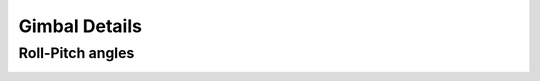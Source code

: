 ==============
Gimbal Details
==============

Roll-Pitch angles
=================

.. image:: images/angle_roll_pitch_a1.png
.. image:: images/angle_roll_pitch_a1a2.png
.. image:: images/angle_roll_pitch_z3_plane.png
.. image:: images/angle_pan_tilt_b1b2.png
.. image:: images/angle_pan_tilt_x5_plane.png
.. image:: images/angle_roll_pitch_versus_pan_tilt.png
.. image:: images/angle_conversion_roll_pitch_to_pan_tilt.png
.. image:: images/angle_conversion_pan_tilt_to_roll_pitch.png
.. image:: images/angle_roll_pitch_pan_tilt_drift_angle.png


